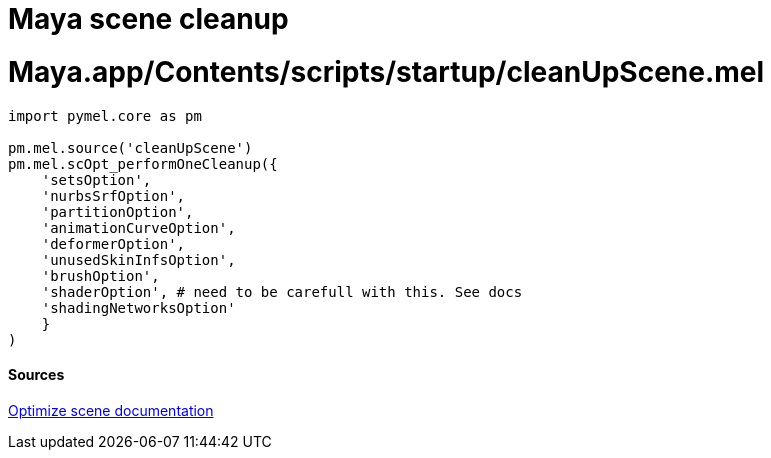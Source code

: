 = Maya scene cleanup

:hp-tags: maya, cleanup, assembly, python


# Maya.app/Contents/scripts/startup/cleanUpScene.mel



[source,python]
----
import pymel.core as pm

pm.mel.source('cleanUpScene')
pm.mel.scOpt_performOneCleanup({
    'setsOption',
    'nurbsSrfOption',
    'partitionOption',
    'animationCurveOption',
    'deformerOption',
    'unusedSkinInfsOption',
    'brushOption',
    'shaderOption', # need to be carefull with this. See docs
    'shadingNetworksOption'
    }
)
----

#### Sources

link:http://download.autodesk.com/global/docs/maya2014/en_us/index.html?url=files/Scene_management_Optimize_scene_size.htm,topicNumber=d30e38815[Optimize scene documentation]